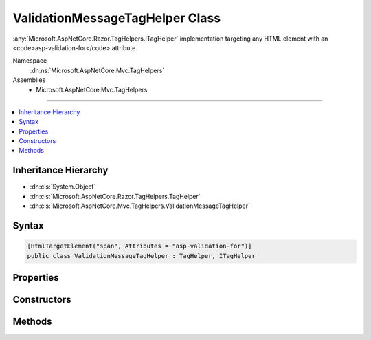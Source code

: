 

ValidationMessageTagHelper Class
================================






:any:`Microsoft.AspNetCore.Razor.TagHelpers.ITagHelper` implementation targeting any HTML element with an <code>asp-validation-for</code>
attribute.


Namespace
    :dn:ns:`Microsoft.AspNetCore.Mvc.TagHelpers`
Assemblies
    * Microsoft.AspNetCore.Mvc.TagHelpers

----

.. contents::
   :local:



Inheritance Hierarchy
---------------------


* :dn:cls:`System.Object`
* :dn:cls:`Microsoft.AspNetCore.Razor.TagHelpers.TagHelper`
* :dn:cls:`Microsoft.AspNetCore.Mvc.TagHelpers.ValidationMessageTagHelper`








Syntax
------

.. code-block:: csharp

    [HtmlTargetElement("span", Attributes = "asp-validation-for")]
    public class ValidationMessageTagHelper : TagHelper, ITagHelper








.. dn:class:: Microsoft.AspNetCore.Mvc.TagHelpers.ValidationMessageTagHelper
    :hidden:

.. dn:class:: Microsoft.AspNetCore.Mvc.TagHelpers.ValidationMessageTagHelper

Properties
----------

.. dn:class:: Microsoft.AspNetCore.Mvc.TagHelpers.ValidationMessageTagHelper
    :noindex:
    :hidden:

    
    .. dn:property:: Microsoft.AspNetCore.Mvc.TagHelpers.ValidationMessageTagHelper.For
    
        
    
        
        Name to be validated on the current model.
    
        
        :rtype: Microsoft.AspNetCore.Mvc.Rendering.ModelExpression
    
        
        .. code-block:: csharp
    
            [HtmlAttributeName("asp-validation-for")]
            public ModelExpression For
            {
                get;
                set;
            }
    
    .. dn:property:: Microsoft.AspNetCore.Mvc.TagHelpers.ValidationMessageTagHelper.Generator
    
        
        :rtype: Microsoft.AspNetCore.Mvc.ViewFeatures.IHtmlGenerator
    
        
        .. code-block:: csharp
    
            protected IHtmlGenerator Generator
            {
                get;
            }
    
    .. dn:property:: Microsoft.AspNetCore.Mvc.TagHelpers.ValidationMessageTagHelper.Order
    
        
        :rtype: System.Int32
    
        
        .. code-block:: csharp
    
            public override int Order
            {
                get;
            }
    
    .. dn:property:: Microsoft.AspNetCore.Mvc.TagHelpers.ValidationMessageTagHelper.ViewContext
    
        
        :rtype: Microsoft.AspNetCore.Mvc.Rendering.ViewContext
    
        
        .. code-block:: csharp
    
            [HtmlAttributeNotBound]
            public ViewContext ViewContext
            {
                get;
                set;
            }
    

Constructors
------------

.. dn:class:: Microsoft.AspNetCore.Mvc.TagHelpers.ValidationMessageTagHelper
    :noindex:
    :hidden:

    
    .. dn:constructor:: Microsoft.AspNetCore.Mvc.TagHelpers.ValidationMessageTagHelper.ValidationMessageTagHelper(Microsoft.AspNetCore.Mvc.ViewFeatures.IHtmlGenerator)
    
        
    
        
        Creates a new :any:`Microsoft.AspNetCore.Mvc.TagHelpers.ValidationMessageTagHelper`\.
    
        
    
        
        :param generator: The :any:`Microsoft.AspNetCore.Mvc.ViewFeatures.IHtmlGenerator`\.
        
        :type generator: Microsoft.AspNetCore.Mvc.ViewFeatures.IHtmlGenerator
    
        
        .. code-block:: csharp
    
            public ValidationMessageTagHelper(IHtmlGenerator generator)
    

Methods
-------

.. dn:class:: Microsoft.AspNetCore.Mvc.TagHelpers.ValidationMessageTagHelper
    :noindex:
    :hidden:

    
    .. dn:method:: Microsoft.AspNetCore.Mvc.TagHelpers.ValidationMessageTagHelper.ProcessAsync(Microsoft.AspNetCore.Razor.TagHelpers.TagHelperContext, Microsoft.AspNetCore.Razor.TagHelpers.TagHelperOutput)
    
        
    
        
        :type context: Microsoft.AspNetCore.Razor.TagHelpers.TagHelperContext
    
        
        :type output: Microsoft.AspNetCore.Razor.TagHelpers.TagHelperOutput
        :rtype: System.Threading.Tasks.Task
    
        
        .. code-block:: csharp
    
            public override Task ProcessAsync(TagHelperContext context, TagHelperOutput output)
    

